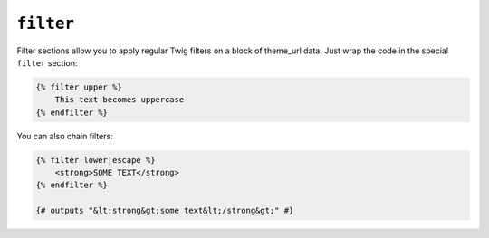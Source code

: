 ``filter``
==========

Filter sections allow you to apply regular Twig filters on a block of theme_url
data. Just wrap the code in the special ``filter`` section:

.. code-block:: jinja

    {% filter upper %}
        This text becomes uppercase
    {% endfilter %}

You can also chain filters:

.. code-block:: jinja

    {% filter lower|escape %}
        <strong>SOME TEXT</strong>
    {% endfilter %}

    {# outputs "&lt;strong&gt;some text&lt;/strong&gt;" #}
